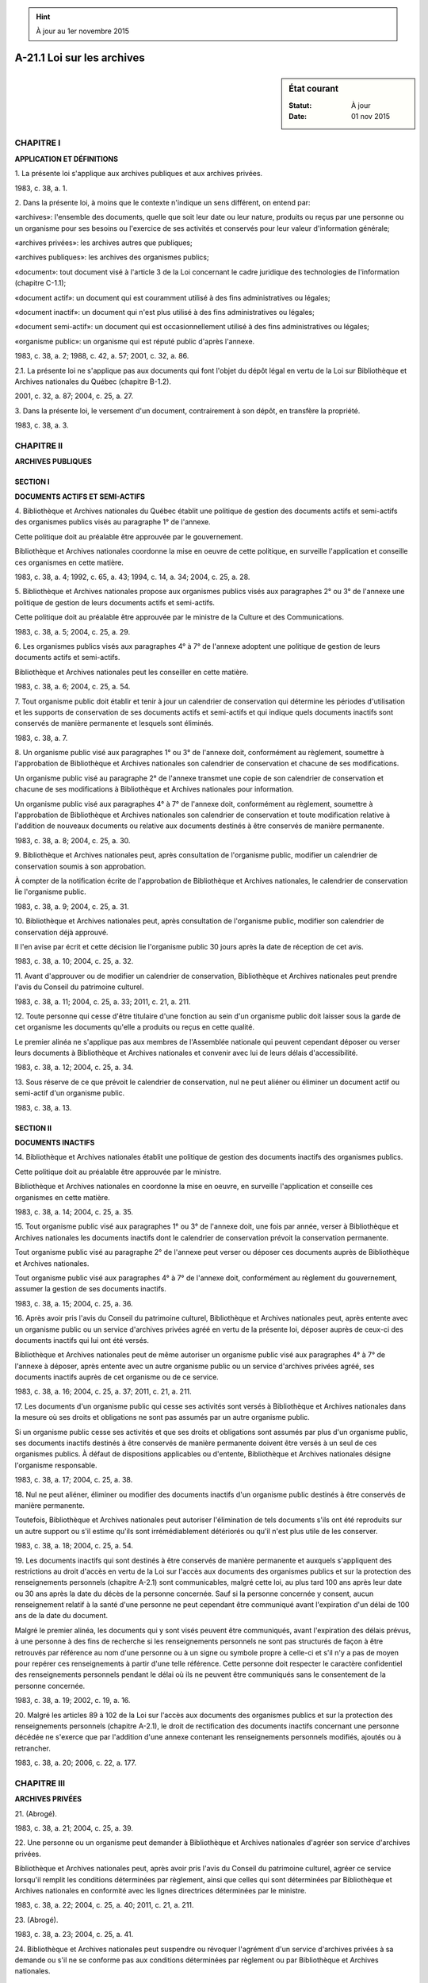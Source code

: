 .. hint:: À jour au 1er novembre 2015

.. _A-21.1:

===========================
A-21.1 Loi sur les archives
===========================

.. sidebar:: État courant

    :Statut: À jour
    :Date: 01 nov 2015



CHAPITRE I
----------

**APPLICATION ET DÉFINITIONS**

1. La présente loi s'applique aux archives publiques et aux archives privées.

1983, c. 38, a. 1.

2. Dans la présente loi, à moins que le contexte n'indique un sens différent, on entend par:

«archives»: l'ensemble des documents, quelle que soit leur date ou leur nature, produits ou reçus par une personne ou un organisme pour ses besoins ou l'exercice de ses activités et conservés pour leur valeur d'information générale;

«archives privées»: les archives autres que publiques;

«archives publiques»: les archives des organismes publics;

«document»: tout document visé à l'article 3 de la Loi concernant le cadre juridique des technologies de l'information (chapitre C-1.1);

«document actif»: un document qui est couramment utilisé à des fins administratives ou légales;

«document inactif»: un document qui n'est plus utilisé à des fins administratives ou légales;

«document semi-actif»: un document qui est occasionnellement utilisé à des fins administratives ou légales;

«organisme public»: un organisme qui est réputé public d'après l'annexe.

1983, c. 38, a. 2; 1988, c. 42, a. 57; 2001, c. 32, a. 86.

2.1. La présente loi ne s'applique pas aux documents qui font l'objet du dépôt légal en vertu de la Loi sur Bibliothèque et Archives nationales du Québec (chapitre B-1.2).

2001, c. 32, a. 87; 2004, c. 25, a. 27.

3. Dans la présente loi, le versement d'un document, contrairement à son dépôt, en transfère la propriété.

1983, c. 38, a. 3.

CHAPITRE II
-----------

**ARCHIVES PUBLIQUES**

SECTION I
~~~~~~~~~

**DOCUMENTS ACTIFS ET SEMI-ACTIFS**

4. Bibliothèque et Archives nationales du Québec établit une politique de gestion des documents actifs et semi-actifs des organismes publics visés au paragraphe 1° de l'annexe.

Cette politique doit au préalable être approuvée par le gouvernement.

Bibliothèque et Archives nationales coordonne la mise en oeuvre de cette politique, en surveille l'application et conseille ces organismes en cette matière.

1983, c. 38, a. 4; 1992, c. 65, a. 43; 1994, c. 14, a. 34; 2004, c. 25, a. 28.

5. Bibliothèque et Archives nationales propose aux organismes publics visés aux paragraphes 2° ou 3° de l'annexe une politique de gestion de leurs documents actifs et semi-actifs.

Cette politique doit au préalable être approuvée par le ministre de la Culture et des Communications.

1983, c. 38, a. 5; 2004, c. 25, a. 29.

6. Les organismes publics visés aux paragraphes 4° à 7° de l'annexe adoptent une politique de gestion de leurs documents actifs et semi-actifs.

Bibliothèque et Archives nationales peut les conseiller en cette matière.

1983, c. 38, a. 6; 2004, c. 25, a. 54.

7. Tout organisme public doit établir et tenir à jour un calendrier de conservation qui détermine les périodes d'utilisation et les supports de conservation de ses documents actifs et semi-actifs et qui indique quels documents inactifs sont conservés de manière permanente et lesquels sont éliminés.

1983, c. 38, a. 7.

8. Un organisme public visé aux paragraphes 1° ou 3° de l'annexe doit, conformément au règlement, soumettre à l'approbation de Bibliothèque et Archives nationales son calendrier de conservation et chacune de ses modifications.

Un organisme public visé au paragraphe 2° de l'annexe transmet une copie de son calendrier de conservation et chacune de ses modifications à Bibliothèque et Archives nationales pour information.

Un organisme public visé aux paragraphes 4° à 7° de l'annexe doit, conformément au règlement, soumettre à l'approbation de Bibliothèque et Archives nationales son calendrier de conservation et toute modification relative à l'addition de nouveaux documents ou relative aux documents destinés à être conservés de manière permanente.

1983, c. 38, a. 8; 2004, c. 25, a. 30.

9. Bibliothèque et Archives nationales peut, après consultation de l'organisme public, modifier un calendrier de conservation soumis à son approbation.

À compter de la notification écrite de l'approbation de Bibliothèque et Archives nationales, le calendrier de conservation lie l'organisme public.

1983, c. 38, a. 9; 2004, c. 25, a. 31.

10. Bibliothèque et Archives nationales peut, après consultation de l'organisme public, modifier son calendrier de conservation déjà approuvé.

Il l'en avise par écrit et cette décision lie l'organisme public 30 jours après la date de réception de cet avis.

1983, c. 38, a. 10; 2004, c. 25, a. 32.

11. Avant d'approuver ou de modifier un calendrier de conservation, Bibliothèque et Archives nationales peut prendre l'avis du Conseil du patrimoine culturel.

1983, c. 38, a. 11; 2004, c. 25, a. 33; 2011, c. 21, a. 211.

12. Toute personne qui cesse d'être titulaire d'une fonction au sein d'un organisme public doit laisser sous la garde de cet organisme les documents qu'elle a produits ou reçus en cette qualité.

Le premier alinéa ne s'applique pas aux membres de l'Assemblée nationale qui peuvent cependant déposer ou verser leurs documents à Bibliothèque et Archives nationales et convenir avec lui de leurs délais d'accessibilité.

1983, c. 38, a. 12; 2004, c. 25, a. 34.

13. Sous réserve de ce que prévoit le calendrier de conservation, nul ne peut aliéner ou éliminer un document actif ou semi-actif d'un organisme public.

1983, c. 38, a. 13.

SECTION II
~~~~~~~~~~

**DOCUMENTS INACTIFS**

14. Bibliothèque et Archives nationales établit une politique de gestion des documents inactifs des organismes publics.

Cette politique doit au préalable être approuvée par le ministre.

Bibliothèque et Archives nationales en coordonne la mise en oeuvre, en surveille l'application et conseille ces organismes en cette matière.

1983, c. 38, a. 14; 2004, c. 25, a. 35.

15. Tout organisme public visé aux paragraphes 1° ou 3° de l'annexe doit, une fois par année, verser à Bibliothèque et Archives nationales les documents inactifs dont le calendrier de conservation prévoit la conservation permanente.

Tout organisme public visé au paragraphe 2° de l'annexe peut verser ou déposer ces documents auprès de Bibliothèque et Archives nationales.

Tout organisme public visé aux paragraphes 4° à 7° de l'annexe doit, conformément au règlement du gouvernement, assumer la gestion de ses documents inactifs.

1983, c. 38, a. 15; 2004, c. 25, a. 36.

16. Après avoir pris l'avis du Conseil du patrimoine culturel, Bibliothèque et Archives nationales peut, après entente avec un organisme public ou un service d'archives privées agréé en vertu de la présente loi, déposer auprès de ceux-ci des documents inactifs qui lui ont été versés.

Bibliothèque et Archives nationales peut de même autoriser un organisme public visé aux paragraphes 4° à 7° de l'annexe à déposer, après entente avec un autre organisme public ou un service d'archives privées agréé, ses documents inactifs auprès de cet organisme ou de ce service.

1983, c. 38, a. 16; 2004, c. 25, a. 37; 2011, c. 21, a. 211.

17. Les documents d'un organisme public qui cesse ses activités sont versés à Bibliothèque et Archives nationales dans la mesure où ses droits et obligations ne sont pas assumés par un autre organisme public.

Si un organisme public cesse ses activités et que ses droits et obligations sont assumés par plus d'un organisme public, ses documents inactifs destinés à être conservés de manière permanente doivent être versés à un seul de ces organismes publics.  À défaut de dispositions applicables ou d'entente, Bibliothèque et Archives nationales désigne l'organisme responsable.

1983, c. 38, a. 17; 2004, c. 25, a. 38.

18. Nul ne peut aliéner, éliminer ou modifier des documents inactifs d'un organisme public destinés à être conservés de manière permanente.

Toutefois, Bibliothèque et Archives nationales peut autoriser l'élimination de tels documents s'ils ont été reproduits sur un autre support ou s'il estime qu'ils sont irrémédiablement détériorés ou qu'il n'est plus utile de les conserver.

1983, c. 38, a. 18; 2004, c. 25, a. 54.

19. Les documents inactifs qui sont destinés à être conservés de manière permanente et auxquels s'appliquent des restrictions au droit d'accès en vertu de la Loi sur l'accès aux documents des organismes publics et sur la protection des renseignements personnels (chapitre A-2.1) sont communicables, malgré cette loi, au plus tard 100 ans après leur date ou 30 ans après la date du décès de la personne concernée. Sauf si la personne concernée y consent, aucun renseignement relatif à la santé d'une personne ne peut cependant être communiqué avant l'expiration d'un délai de 100 ans de la date du document.

Malgré le premier alinéa, les documents qui y sont visés peuvent être communiqués, avant l'expiration des délais prévus, à une personne à des fins de recherche si les renseignements personnels ne sont pas structurés de façon à être retrouvés par référence au nom d'une personne ou à un signe ou symbole propre à celle-ci et s'il n'y a pas de moyen pour repérer ces renseignements à partir d'une telle référence. Cette personne doit respecter le caractère confidentiel des renseignements personnels pendant le délai où ils ne peuvent être communiqués sans le consentement de la personne concernée.

1983, c. 38, a. 19; 2002, c. 19, a. 16.

20. Malgré les articles 89 à 102 de la Loi sur l'accès aux documents des organismes publics et sur la protection des renseignements personnels (chapitre A-2.1), le droit de rectification des documents inactifs concernant une personne décédée ne s'exerce que par l'addition d'une annexe contenant les renseignements personnels modifiés, ajoutés ou à retrancher.

1983, c. 38, a. 20; 2006, c. 22, a. 177.

CHAPITRE III
------------

**ARCHIVES PRIVÉES**

21. (Abrogé).

1983, c. 38, a. 21; 2004, c. 25, a. 39.

22. Une personne ou un organisme peut demander à Bibliothèque et Archives nationales d'agréer son service d'archives privées.

Bibliothèque et Archives nationales peut, après avoir pris l'avis du Conseil du patrimoine culturel, agréer ce service lorsqu'il remplit les conditions déterminées par règlement, ainsi que celles qui sont déterminées par Bibliothèque et Archives nationales en conformité avec les lignes directrices déterminées par le ministre.

1983, c. 38, a. 22; 2004, c. 25, a. 40; 2011, c. 21, a. 211.

23. (Abrogé).

1983, c. 38, a. 23; 2004, c. 25, a. 41.

24. Bibliothèque et Archives nationales peut suspendre ou révoquer l'agrément d'un service d'archives privées à sa demande ou s'il ne se conforme pas aux conditions déterminées par règlement ou par Bibliothèque et Archives nationales.

1983, c. 38, a. 24; 2004, c. 25, a. 42.

25. Bibliothèque et Archives nationales ou un organisme public peut, après entente avec la personne qui dépose des archives privées, déposer ces archives auprès d'un autre organisme public ou d'un service d'archives privées agréé.

Le dépôt effectué par Bibliothèque et Archives nationales ou par l'organisme public se fait après entente avec cet autre organisme ou ce service.

1983, c. 38, a. 25; 2004, c. 25, a. 54.

26. La personne qui dépose ou verse des archives privées auprès de Bibliothèque et Archives nationales ou d'un organisme public visé aux paragraphes 4° à 7° de l'annexe peut convenir avec lui, par écrit, d'un délai pendant lequel ces archives ne sont pas accessibles.  À défaut de convention à cet effet, Bibliothèque et Archives nationales ou l'organisme public peut déterminer ce délai.

Aucun délai ne doit être supérieur à 100 ans de la date des documents ou, s'il s'agit de renseignements personnels, à 30 ans de la date du décès de la personne concernée ou à 100 ans de la date du document dans le cas d'un renseignement relatif à la santé de la personne.

La personne visée au premier alinéa conserve toutefois pour elle-même ou pour une personne qu'elle autorise l'accès à ces archives.

1983, c. 38, a. 26; 2002, c. 19, a. 17; 2004, c. 25, a. 43; 2006, c. 22, a. 177.

27. Les archives privées déposées ou versées auprès de Bibliothèque et Archives nationales ou d'un organisme public visé aux paragraphes 4° à 7° de l'annexe ne constituent pas des documents d'un organisme public aux fins de la Loi sur l'accès aux documents des organismes publics et sur la protection des renseignements personnels (chapitre A-2.1).

Toutefois, lorsque ces archives sont accessibles, leur consultation se fait de la manière prévue aux articles 10 et 11 de cette loi.

1983, c. 38, a. 27; 2004, c. 25, a. 44.

28. Nul ne peut, à des fins commerciales, fractionner un fonds d'archives privées constitué de documents produits ou reçus par une personne dans l'exercice de ses fonctions.

1983, c. 38, a. 28.

CHAPITRE IV
-----------

**ADMINISTRATION**

SECTION I
~~~~~~~~~

**GESTION**

29. (Abrogé).

1983, c. 38, a. 29; 1983, c. 55, a. 161; 2000, c. 8, a. 242; 2004, c. 25, a. 45.

30. Bibliothèque et Archives nationales peut:

 1° requérir tout renseignement nécessaire à l'application de la présente loi ou de ses règlements;

 2° avec l'autorisation du ministre, revendiquer des archives publiques possédées sans droit;

 3° avec l'autorisation du ministre, prendre possession d'archives publiques dont la conservation est mise en péril;

 4° acquérir des archives ou leur copie;

 5° reproduire des archives.

1983, c. 38, a. 30; 2004, c. 25, a. 46.

30.1. Bibliothèque et Archives nationales peut accorder de l'aide financière ou technique à un service d'archives privées agréé ou pour la réalisation d'activités liées au domaine des archives.

Les conditions, barèmes et limites du programme d'aide financière sont soumis à l'approbation du ministre.

2004, c. 25, a. 47.

31. Lorsque Bibliothèque et Archives nationales estime qu'une version ou un extrait d'un document technologique d'un organisme public doit être conservé d'une manière permanente, il peut en exiger la reproduction à cette fin.

1983, c. 38, a. 31; 2001, c. 32, a. 88; 2004, c. 25, a. 54.

32. Le Conservateur des archives nationales du Québec ou toute autre personne autorisée à cette fin par Bibliothèque et Archives nationales peut certifier conforme une copie des archives publiques qui lui sont versées.

Une copie délivrée par l'une de ces personnes fait preuve de sa teneur et de son existence au même titre que l'original.

1983, c. 38, a. 32; 2004, c. 25, a. 48.

33. Le conservateur ou toute personne autorisée à cette fin par Bibliothèque et Archives nationales peut délivrer une copie des archives accessibles qui sont déposées auprès de lui.

1983, c. 38, a. 33; 2004, c. 25, a. 49.

34. Si des archives publiques sont altérées contrairement à la présente loi, la personne qui en a la garde est tenue de les remettre dans leur ancien état à ses frais, sauf son recours s'il y a lieu contre l'auteur de l'altération.

Sur requête de Bibliothèque et Archives nationales ou de toute personne intéressée, la Cour supérieure peut ordonner à la personne qui a la garde d'archives publiques altérées de les remettre dans leur ancien état ou permettre à Bibliothèque et Archives nationales de le faire aux frais de cette dernière.

1983, c. 38, a. 34; 2004, c. 25, a. 50.

35. Bibliothèque et Archives nationales peut, par écrit et dans la mesure qu'il indique, déléguer généralement ou spécialement au Conservateur des archives nationales du Québec ou à toute personne ou au titulaire d'un emploi qu'il désigne ses pouvoirs d'approbation et de modification visés aux articles 8, 9 et 10, son pouvoir de conclure une entente visé à l'article 16 ou celui d'autoriser l'élimination de documents prévu au deuxième alinéa de l'article 18.

1983, c. 38, a. 35; 2004, c. 25, a. 51.

36. (Abrogé).

1983, c. 38, a. 36; 2004, c. 25, a. 52.

SECTION II
~~~~~~~~~~

**RÉGLEMENTATION**

37. Le gouvernement peut, par règlement:

 1° soustraire à l'application d'une disposition de la présente loi ou d'un règlement des catégories de personnes, d'organismes publics ou d'archives qu'il indique;

 2° déterminer, selon des catégories d'organismes publics ou d'archives publiques, les normes et conditions de gestion de ces archives, notamment de conservation, de restauration, d'aliénation, de dépôt ou de versement auprès de Bibliothèque et Archives nationales, de transport, d'altération et d'élimination de ces archives;

 3° déterminer, selon des catégories d'organismes publics, le contenu, la forme et les modalités de transmission du calendrier de conservation;

 4° déterminer les catégories de personnes ou d'organismes qui peuvent demander un agrément de service d'archives privées, les conditions d'admissibilité à l'agrément, la forme et la teneur des documents qui doivent être transmis lors d'une demande d'agrément ainsi que la période de validité et les modalités de maintien et de renouvellement de l'agrément;

 5° déterminer les dispositions des règlements dont la violation constitue une infraction.

Le premier alinéa ne s'applique pas à un organisme public visé au paragraphe 2° de l'annexe.

1983, c. 38, a. 37; 2004, c. 25, a. 53.

38. Le ministre, après avoir pris l'avis du Conseil du patrimoine culturel, publie un projet de règlement à la Gazette officielle du Québec avec un avis indiquant qu'il pourra être adopté, avec ou sans modification, à l'expiration d'un délai de 60 jours à compter de cette publication.

1983, c. 38, a. 38; 2011, c. 21, a. 211.

39. Les règlements adoptés en vertu de la présente loi entrent en vigueur le dixième jour après leur publication à la Gazette officielle du Québec ou à toute date ultérieure qui y est déterminée.

1983, c. 38, a. 39.

CHAPITRE V
----------

**DISPOSITIONS PÉNALES**

40. Quiconque contrevient aux articles 7 ou 8, ou fait défaut de se conformer à une disposition d'un règlement adopté en vertu des paragraphes 2°, 3° ou 4° de l'article 37 dont la violation constitue une infraction, commet une infraction et est passible d'une amende de 50 $ à 500 $.

1983, c. 38, a. 40; 1990, c. 4, a. 59.

41. Quiconque contrevient aux articles 12, 13, 15 ou 31 commet une infraction et est passible d'une amende de 300 $ à 3 000 $.

1983, c. 38, a. 41; 1990, c. 4, a. 59.

42. Quiconque contrevient au premier alinéa de l'article 18 ou à l'article 28 commet une infraction et est passible d'une amende de 500 $ à 25 000 $.

1983, c. 38, a. 42; 1990, c. 4, a. 59.

43. Quiconque entrave ou tente d'entraver une personne agissant pour le compte de Bibliothèque et Archives nationales, ou le conservateur ou une autre personne désignée en vertu de l'article 35, dans l'exercice de ses fonctions, ou le trompe par réticence ou fausse déclaration commet une infraction et est passible d'une amende de 300 $ à 1 000 $.

1983, c. 38, a. 43; 1990, c. 4, a. 59; 2004, c. 25, a. 55.

44. Quiconque prescrit ou autorise l'accomplissement d'une infraction à la présente loi, y consent ou y acquiesce est réputé partie à l'infraction et est passible de la même peine que celle qui est prévue pour le contrevenant, que celui-ci ait ou non été poursuivi ou déclaré coupable.

1983, c. 38, a. 44.

45. Une poursuite pénale pour une infraction à une disposition de la présente loi se prescrit par un an depuis la date de l'ouverture du dossier d'enquête relatif à cette infraction.

Le certificat de Bibliothèque et Archives nationales indiquant la date où cette enquête a été entreprise constitue, en l'absence de toute preuve contraire, une preuve concluante de ce fait.

1983, c. 38, a. 45; 1990, c. 4, a. 60; 1992, c. 61, a. 56; 2004, c. 25, a. 56.

CHAPITRE VI
-----------

**DISPOSITIONS TRANSITOIRES ET FINALES**

46. Les règlements ou parties de règlement adoptés par un organisme public en vertu des dispositions habilitantes abrogées ou modifiées par les articles 62, 77, 83 et 86 de la présente loi ou ceux portant sur une matière visée à la présente loi demeurent en vigueur dans la mesure où ils lui sont compatibles jusqu'à ce que les règlements qui peuvent être adoptés en vertu de la présente loi et qui portent sur la même matière soient en vigueur.

1983, c. 38, a. 46.

47. (Abrogé).

1983, c. 38, a. 47; 2004, c. 25, a. 57.

48. (Abrogé).

1983, c. 38, a. 48; 2004, c. 25, a. 57.

49. (Abrogé).

1983, c. 38, a. 49; 2004, c. 25, a. 57.

50. (Abrogé).

1983, c. 38, a. 50; 1984, c. 47, a. 7; 2004, c. 25, a. 57.

51. (Abrogé).

1983, c. 38, a. 51; 1986, c. 26, a. 1; 2004, c. 25, a. 57.

52. (Abrogé).

1983, c. 38, a. 52; 1986, c. 26, a. 2; 2004, c. 25, a. 57.

53. (Abrogé).

1983, c. 38, a. 53; 2004, c. 25, a. 57.

54. (Modification intégrée au c. A-2.1, a. 2).

1983, c. 38, a. 54.

55. (Modification intégrée au c. A-2.1, a. 59).

1983, c. 38, a. 55.

56. (Modification intégrée au c. A-2.1, a. 73).

1983, c. 38, a. 56.

57. (Modification intégrée au c. A-2.1, a. 79).

1983, c. 38, a. 57.

58. (Modification intégrée au c. A-6, a. 9.1).

1983, c. 38, a. 58.

59. (Modification intégrée au c. B-4, a. 7.5).

1983, c. 38, a. 59.

60. (Modification intégrée au c. B-4, a. 7.6).

1983, c. 38, a. 60.

61. (Modification intégrée au c. C-1, a. 21).

1983, c. 38, a. 61.

62. (Omis).

1983, c. 38, a. 62.

63. (Modification intégrée au c. I-11.1, a. 38).

1983, c. 38, a. 63.

64. (Omis).

1983, c. 38, a. 64.

65. (Abrogé).

1983, c. 38, a. 65; 1992, c. 57, a. 712.

66. (Omis).

1983, c. 38, a. 66.

67. (Omis).

1983, c. 38, a. 67; 1992, c. 44, a. 81.

68. (Modification intégrée au c. M-20, a. 4).

1983, c. 38, a. 68.

69. (Omis).

1983, c. 38, a. 69.

70. (Omis).

1983, c. 38, a. 70.

71. (Omis).

1983, c. 38, a. 71.

72. (Omis).

1983, c. 38, a. 72.

73. (Omis).

1983, c. 38, a. 73.

74. (Modification intégrée au c. P-22, a. 2).

1983, c. 38, a. 74.

75. (Modification intégrée au c. P-22, a. 3).

1983, c. 38, a. 75.

76. (Modification intégrée au c. P-22, a. 4).

1983, c. 38, a. 76.

77. (Modification intégrée au c. S-5, a. 173).

1983, c. 38, a. 77.

78. (Abrogé).

1983, c. 38, a. 78; 1992, c. 57, a. 712.

79. (Abrogé).

1983, c. 38, a. 79; 1992, c. 57, a. 712.

80. (Omis).

1983, c. 38, a. 80.

81. (Modification intégrée au c. S-2.1, a. 158).

1983, c. 38, a. 81.

82. (Inopérant, 1999, c. 8, a. 18).

1983, c. 38, a. 82.

83. (Omis).

1983, c. 38, a. 83.

84. Le ministre de la Culture et des Communications est responsable de l'application de la présente loi.

1983, c. 38, a. 84; 1992, c. 65, a. 43; 1994, c. 14, a. 34.

85. (Cet article a cessé d'avoir effet le 21 décembre 1988).

1983, c. 38, a. 85; R.-U., 1982, c. 11, ann. B, ptie I, a. 33.

86. Toute disposition de la charte d'une municipalité inconciliable avec une disposition de la présente loi est sans effet.

1983, c. 38, a. 86.

87. (Abrogé).

1983, c. 38, a. 87; 2004, c. 25, a. 57.

88. (Omis).

1983, c. 38, a. 88.

ANNEXE  
--------

ORGANISMES RÉPUTÉS PUBLICS

 1° Le gouvernement, le Conseil exécutif, le Conseil du trésor, les ministères et les organismes gouvernementaux non visés aux paragraphes 3° à 7° dont le gouvernement ou un ministre nomme au moins la majorité des membres, dont la loi ordonne que les fonctionnaires ou employés soient nommés suivant la Loi sur la fonction publique (chapitre F-3.1.1) ou dont le fonds social fait partie du domaine de l'État;

 2° Le lieutenant-gouverneur, l'Assemblée nationale, toute personne désignée par celle-ci pour exercer une fonction en relevant et tout organisme dont l'Assemblée nationale nomme les membres;

 3° Les tribunaux, les coroners et les commissaires-enquêteurs;

 4° La Communauté métropolitaine de Montréal, la Communauté métropolitaine de Québec, les organismes institués par les lois constitutives de ces organismes, une municipalité et tout organisme constitué à titre d'agent de celle-ci ou relevant autrement de son autorité ainsi que l'Administration régionale Kativik;

 5° Les sociétés de transport en commun instituées par la Loi sur les sociétés de transport en commun (chapitre S-30.01);

 6° Les commissions scolaires, le Comité de gestion de la taxe scolaire de l'île de Montréal, les collèges d'enseignement général et professionnel, les universités, les institutions dont le régime d'enseignement est l'objet d'une entente internationale au sens de la Loi sur le ministère des Relations internationales (chapitre M-25.1.1), les établissements agréés aux fins de subventions en vertu de la Loi sur l'enseignement privé (chapitre E-9.1) et tout autre établissement d'enseignement dont au moins la moitié des dépenses de fonctionnement sont payées sur les crédits apparaissant au budget de dépenses déposé à l'Assemblée nationale;

 6.1° Les établissements publics visés par la Loi sur les services de santé et les services sociaux (chapitre S-4.2), les établissements privés conventionnés visés dans l'article 475 de cette loi et qui exploitent un centre local de services communautaires, un centre hospitalier, un centre d'hébergement et de soins de longue durée ou un centre de réadaptation et les agences visées par cette loi;

 7° Les établissements publics de santé ou de services sociaux visés aux articles 10 et 11 de la Loi sur les services de santé et les services sociaux pour les autochtones cris (chapitre S-5), les conseils régionaux de santé et de services sociaux constitués en vertu de cette loi, les centres hospitaliers et les centres d'accueil constituant des établissements privés conventionnés au sens de cette loi.

1983, c. 38, annexe; 1983, c. 55, a. 161; 1988, c. 84, a. 543; 1989, c. 17, a. 3; 1990, c. 85, a. 123; 1992, c. 21, a. 87; 1992, c. 68, a. 156, a. 157; 1994, c. 15, a. 33; 1994, c. 23, a. 23; 1996, c. 2, a. 69; 1996, c. 21, a. 70; 1999, c. 40, a. 20; 1999, c. 34, a. 53; 2000, c. 8, a. 239, a. 242; 2000, c. 56, a. 221; 2001, c. 66, a. 63; 2002, c. 75, a. 33; 2005, c. 32, a. 308; 2011, c. 16, a. 176.

ANNEXES ABROGATIVES

Conformément à l'article 17 de la Loi sur la refonte des lois et des règlements (chapitre R-3), le chapitre 38 des lois de 1983, tel qu'en vigueur le 1er janvier 1984, à l'exception des articles 58, 63 à 67, 69 à 73, 78 à 82 et 88 est abrogé à compter de l'entrée en vigueur du chapitre A-21.1 des Lois refondues.

Conformément à l'article 9 de la Loi sur la refonte des lois et des règlements (chapitre R-3), les articles 69 et 71 du chapitre 38 des lois de 1983, tels qu'en vigueur le 1er septembre 1987, sont abrogés à compter de l'entrée en vigueur de la mise à jour au 1er septembre 1987 du chapitre A-21.1 des Lois refondues.

Conformément à l'article 9 de la Loi sur la refonte des lois et des règlements (chapitre R-3), les articles 58, 63 et 80 du chapitre 38 des lois de 1983, tels qu'en vigueur le 1er mars 1990, sont abrogés à compter de l'entrée en vigueur de la mise à jour au 1er mars 1990 du chapitre A-21.1 des Lois refondues.

Conformément à l'article 9 de la Loi sur la refonte des lois et des règlements (chapitre R-3), les articles 73 et 81 du chapitre 38 des lois de 1983, tels qu'en vigueur le 1er septembre 1990, sont abrogés à compter de l'entrée en vigueur de la mise à jour au 1er septembre 1990 du chapitre A-21.1 des Lois refondues.

Conformément à l'article 9 de la Loi sur la refonte des lois et des règlements (chapitre R-3), l'article 79 du chapitre 38 des lois de 1983, tel qu'en vigueur le 1er septembre 1991, est abrogé à compter de l'entrée en vigueur de la mise à jour au 1er septembre 1991 du chapitre A-21.1 des Lois refondues.

Conformément à l'article 9 de la Loi sur la refonte des lois et des règlements (chapitre R-3), l'article 72 du chapitre 38 des lois de 1983, tel qu'en vigueur le 1er mars 1992, est abrogé à compter de l'entrée en vigueur de la mise à jour au 1er mars 1992 du chapitre A-21.1 des Lois refondues.

Conformément à l'article 9 de la Loi sur la refonte des lois et des règlements (chapitre R-3), l'article 70 du chapitre 38 des lois de 1983, tel qu'en vigueur le 1er septembre 1993, est abrogé à compter de l'entrée en vigueur de la mise à jour au 1er septembre 1993 du chapitre A-21.1 des Lois refondues.

Conformément à l'article 9 de la Loi sur la refonte des lois et des règlements (chapitre R-3), les articles 64, 66 et 67 du chapitre 38 des lois de 1983, tels qu'en vigueur le 1er septembre 1994, sont abrogés à compter de l'entrée en vigueur de la mise à jour au 1er septembre 1994 du chapitre A-21.1 des Lois refondues.
